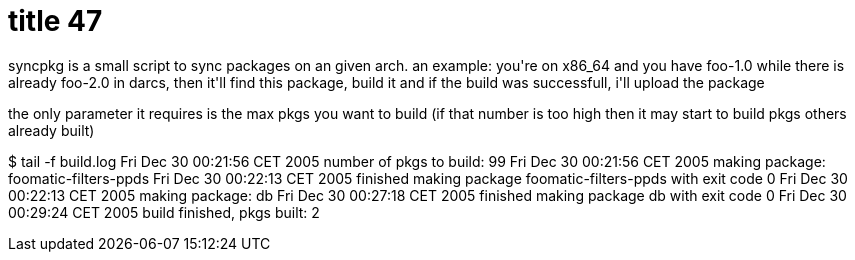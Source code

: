 = title 47

:slug: title-47
:category: hacking
:tags: en
:date: 2005-12-30T01:52:45Z
++++
<p>syncpkg is a small script to sync packages on an given arch. an example: you're on x86_64 and you have foo-1.0 while there is already foo-2.0 in darcs, then it'll find this package, build it and if the build was successfull, i'll upload the package</p><p>the only parameter it requires is the max pkgs you want to build (if that number is too high then it may start to build pkgs others already built)</p><p>$ tail -f build.log
Fri Dec 30 00:21:56 CET 2005
number of pkgs to build: 99
Fri Dec 30 00:21:56 CET 2005
making package: foomatic-filters-ppds
Fri Dec 30 00:22:13 CET 2005
finished making package foomatic-filters-ppds with exit code 0
Fri Dec 30 00:22:13 CET 2005
making package: db
Fri Dec 30 00:27:18 CET 2005
finished making package db with exit code 0
Fri Dec 30 00:29:24 CET 2005
build finished, pkgs built: 2</p>
++++
